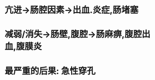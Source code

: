 :PROPERTIES:
:ID:	9C655D4B-E0AD-4E41-88DA-3C5D9C931D00
:END:

* 亢进→肠腔因素→出血.炎症,肠堵塞
* 减弱/消失→肠壁,腹腔→肠麻痹,腹腔出血,腹膜炎
* 最严重的后果: 急性穿孔